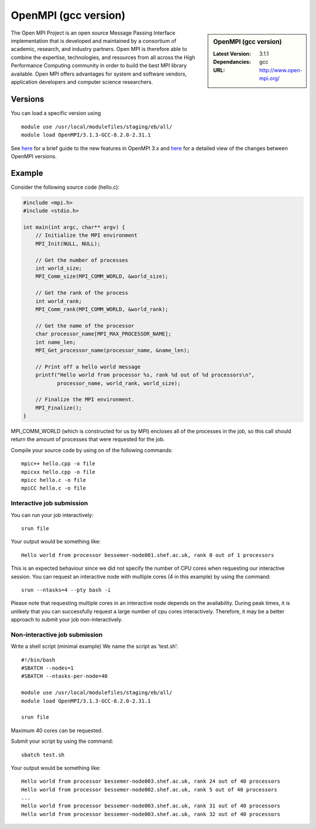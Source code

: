 OpenMPI (gcc version)
=====================

.. sidebar:: OpenMPI (gcc version)

   :Latest Version: 3.1.1
   :Dependancies: gcc
   :URL: http://www.open-mpi.org/

The Open MPI Project is an open source Message Passing Interface implementation that is developed and maintained by a consortium of academic, research, and industry partners. Open MPI is therefore able to combine the expertise, technologies, and resources from all across the High Performance Computing community in order to build the best MPI library available. Open MPI offers advantages for system and software vendors, application developers and computer science researchers.

Versions
--------

You can load a specific version using ::

    module use /usr/local/modulefiles/staging/eb/all/
    module load OpenMPI/3.1.3-GCC-8.2.0-2.31.1


See `here <https://mail-archive.com/announce@lists.open-mpi.org/msg00118.html>`__ for a brief guide to the new features in OpenMPI 3.x and `here <https://raw.githubusercontent.com/open-mpi/ompi/v3.1.x/NEWS>`__ for a detailed view of the changes between OpenMPI versions.

Example
-------


Consider the following source code (hello.c):

.. code-block:: c

    #include <mpi.h>
    #include <stdio.h>

    int main(int argc, char** argv) {
        // Initialize the MPI environment
        MPI_Init(NULL, NULL);

        // Get the number of processes
        int world_size;
        MPI_Comm_size(MPI_COMM_WORLD, &world_size);

        // Get the rank of the process
        int world_rank;
        MPI_Comm_rank(MPI_COMM_WORLD, &world_rank);

        // Get the name of the processor
        char processor_name[MPI_MAX_PROCESSOR_NAME];
        int name_len;
        MPI_Get_processor_name(processor_name, &name_len);

        // Print off a hello world message
        printf("Hello world from processor %s, rank %d out of %d processors\n",
               processor_name, world_rank, world_size);

        // Finalize the MPI environment.
        MPI_Finalize();
    }

MPI_COMM_WORLD (which is constructed for us by MPI) encloses all of the processes in the job, so this call should return the amount of processes that were requested for the job.

Compile your source code by using on of the following commands: ::

    mpic++ hello.cpp -o file
    mpicxx hello.cpp -o file
    mpicc hello.c -o file
    mpiCC hello.c -o file


Interactive job submission
##########################


You can run your job interactively: ::

    srun file

Your output would be something like: ::

    Hello world from processor bessemer-node001.shef.ac.uk, rank 0 out of 1 processors


This is an expected behaviour since we did not specify the number of CPU cores when requesting our interactive session.
You can request an interactive node with multiple cores (4 in this example) by using the command: ::

    srun --ntasks=4 --pty bash -i

Please note that requesting multiple cores in an interactive node depends on the availability. During peak times, it is unlikely that you can successfully request a large number of cpu cores interactively.  Therefore, it may be a better approach to submit your job non-interactively. 


Non-interactive job submission
##############################

Write a shell script (minimal example) We name the script as ‘test.sh’: ::


    #!/bin/bash
    #SBATCH --nodes=1
    #SBATCH --ntasks-per-node=40

    module use /usr/local/modulefiles/staging/eb/all/
    module load OpenMPI/3.1.3-GCC-8.2.0-2.31.1

    srun file

Maximum 40 cores can be requested.

Submit your script by using the command: ::

    sbatch test.sh

Your output would be something like: ::

    Hello world from processor bessemer-node003.shef.ac.uk, rank 24 out of 40 processors
    Hello world from processor bessemer-node002.shef.ac.uk, rank 5 out of 40 processors
    ...
    Hello world from processor bessemer-node003.shef.ac.uk, rank 31 out of 40 processors
    Hello world from processor bessemer-node003.shef.ac.uk, rank 32 out of 40 processors



